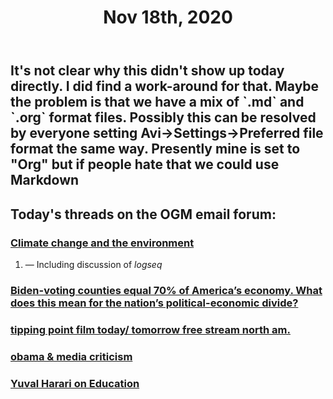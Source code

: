 #+TITLE: Nov 18th, 2020

** It's not clear why this didn't show up today directly. I did find a work-around for that. Maybe the problem is that we have a mix of `.md` and `.org` format files. Possibly this can be resolved by everyone setting Avi→Settings→Preferred file format the same way. Presently mine is set to "Org" but if people hate that we could use Markdown
** Today's threads on the OGM email forum:
*** [[https://groups.google.com/g/openglobalmind/c/EOppg0K8nJI][Climate change and the environment]]
**** — Including discussion of [[logseq]]
*** [[https://groups.google.com/g/openglobalmind/c/AIsFGMD8jFE][Biden-voting counties equal 70% of America’s economy. What does this mean for the nation’s political-economic divide?]]
*** [[https://groups.google.com/g/openglobalmind/c/jccpirx2syU][tipping point film today/ tomorrow free stream north am.]]
*** [[https://groups.google.com/g/openglobalmind/c/-yBVLj86pHc][obama & media criticism]]
*** [[https://groups.google.com/g/openglobalmind/c/x3wokFRMBMI][Yuval Harari on Education]]
